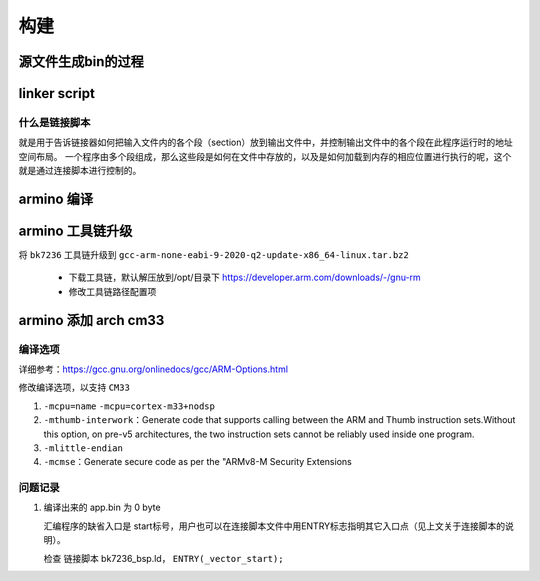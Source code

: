 ========
构建
========

源文件生成bin的过程
=====================

.. code-block:: c
    :linenos:

    example: head.S main.c

    arm-none-eabi-gcc -c -o head.o head.S
    arm-none-eabi-gcc -c -o main.o main.c
    arm-none-eabi-ld -Tlink.lds head.o main.o -o output_example.elf
    arm-none-eabi-objcpy -O binary -S output_example.elf output_example.bin
    arm-none-eabi-objdump -d -S output_example.elf  > output_example.asm


linker script
================

------------------
什么是链接脚本
------------------

就是用于告诉链接器如何把输入文件内的各个段（section）放到输出文件中，并控制输出文件中的各个段在此程序运行时的地址空间布局。
一个程序由多个段组成，那么这些段是如何在文件中存放的，以及是如何加载到内存的相应位置进行执行的呢，这个就是通过连接脚本进行控制的。

armino 编译
==============

.. code-block:: cmake
    :linenos:

    add_custom_command(OUTPUT "${bin_dir}/bin_tmp"
        COMMAND "${armino_objcopy}" -O binary "${bin_dir}/${bin}" "${bin_dir}/${bin_name}.bin"
        COMMAND "${armino_readelf}" -a -h -l -S -g -s "${bin_dir}/${bin}" > "${bin_dir}/${bin_name}.txt"
        COMMAND "${armino_nm}" -n -l -C -a -A -g "${bin_dir}/${bin}" > "${bin_dir}/${bin_name}.nm"
        COMMAND "${armino_objdump}" -d "${bin_dir}/${bin}" > "${bin_dir}/${bin_name}.lst"
        COMMAND python "${armino_pack}" -n "all-${bin_name}.bin" -f "${bin_name}.bin" -c "${ARMINO_SOC}"
        DEPENDS ${bin}
        VERBATIM
        WORKING_DIRECTORY ${bin_dir}
        COMMENT "Generating binary image from built executable"
    )

armino 工具链升级
======================

将 ``bk7236`` 工具链升级到 ``gcc-arm-none-eabi-9-2020-q2-update-x86_64-linux.tar.bz2``

 - 下载工具链，默认解压放到/opt/目录下 https://developer.arm.com/downloads/-/gnu-rm
 - 修改工具链路径配置项

.. code-block:: c
    :linenos:

    middleware/soc/bk7236/bk7236.defconfig
    properties/soc/bk7236/bk7236.defconfig

    CONFIG_TOOLCHAIN_PATH="/opt/gcc-arm-none-eabi-9-2020-q2-update/bin"

armino 添加 arch cm33
=========================

------------
编译选项
------------

详细参考：https://gcc.gnu.org/onlinedocs/gcc/ARM-Options.html

修改编译选项，以支持 ``CM33``

1. ``-mcpu=name``    ``-mcpu=cortex-m33+nodsp``
2. ``-mthumb-interwork``：Generate code that supports calling between the ARM and Thumb instruction sets.Without this option, on pre-v5 architectures, the two instruction sets cannot be reliably used inside one program.
3. ``-mlittle-endian``
4. ``-mcmse``：Generate secure code as per the "ARMv8-M Security Extensions

----------
问题记录
----------

1. 编译出来的 app.bin 为 0 byte

   汇编程序的缺省入口是 start标号，用户也可以在连接脚本文件中用ENTRY标志指明其它入口点（见上文关于连接脚本的说明）。

   检查 链接脚本 bk7236_bsp.ld， ``ENTRY(_vector_start);``

